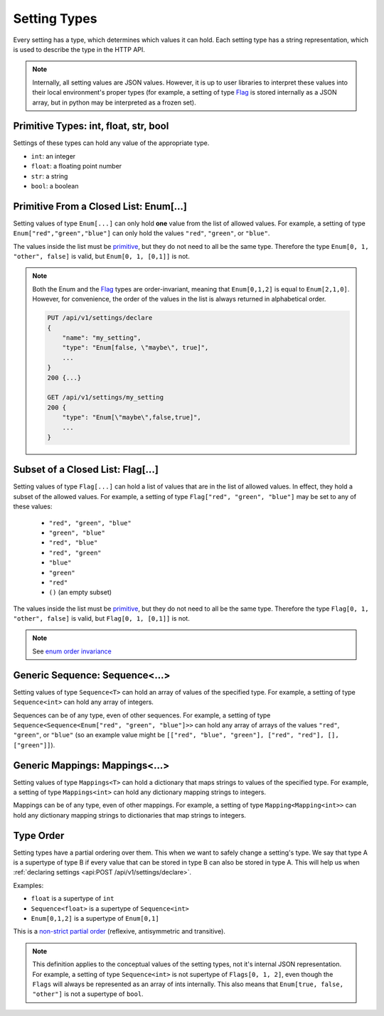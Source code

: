 Setting Types
========================

Every setting has a type, which determines which values it can hold. Each setting type has a string representation,
which is used to describe the type in the HTTP API.

.. note::

    Internally, all setting values are JSON values. However, it is up to user libraries to interpret these values
    into their local environment's proper types (for example, a setting of type `Flag`_ is stored internally as a JSON
    array, but in python may be interpreted as a frozen set).

.. _primitive:

Primitive Types: int, float, str, bool
---------------------------------------------------

Settings of these types can hold any value of the appropriate type.

* ``int``: an integer
* ``float``: a floating point number
* ``str``: a string
* ``bool``: a boolean

Primitive From a Closed List: Enum[...]
---------------------------------------
Setting values of type ``Enum[...]`` can only hold **one** value from the list of allowed values.
For example, a setting of type ``Enum["red","green","blue"]`` can only hold the values ``"red"``, ``"green"``, or
``"blue"``.

The values inside the list must be `primitive`_, but they do not need to all be the same type. Therefore the type
``Enum[0, 1, "other", false]`` is valid, but ``Enum[0, 1, [0,1]]`` is not.

.. _enum order invariance:

.. note::

    Both the Enum and the `Flag`_ types are order-invariant, meaning that ``Enum[0,1,2]`` is equal to ``Enum[2,1,0]``.
    However, for convenience, the order of the values in the list is always returned in alphabetical order.

    .. code-block:: console

        PUT /api/v1/settings/declare
        {
            "name": "my_setting",
            "type": "Enum[false, \"maybe\", true]",
            ...
        }
        200 {...}

        GET /api/v1/settings/my_setting
        200 {
            "type": "Enum[\"maybe\",false,true]",
            ...
        }

.. _Flag:

Subset of a Closed List: Flag[...]
------------------------------------
Setting values of type ``Flag[...]`` can hold a list of values that are in the list of allowed values. In effect, they
hold a subset of the allowed values. For example, a setting of type ``Flag["red", "green", "blue"]`` may be set to any
of these values:


    * ``"red", "green", "blue"``
    * ``"green", "blue"``
    * ``"red", "blue"``
    * ``"red", "green"``
    * ``"blue"``
    * ``"green"``
    * ``"red"``
    * ``()`` (an empty subset)

The values inside the list must be `primitive`_, but they do not need to all be the same type. Therefore the type
``Flag[0, 1, "other", false]`` is valid, but ``Flag[0, 1, [0,1]]`` is not.

.. note::

    See `enum order invariance`_

Generic Sequence: Sequence<...>
----------------------------------
Setting values of type ``Sequence<T>`` can hold an array of values of the specified type. For example, a setting
of type ``Sequence<int>`` can hold any array of integers.

Sequences can be of any type, even of other sequences. For example, a setting of type
``Sequence<Sequence<Enum["red", "green", "blue"]>>`` can hold any array of arrays of the values ``"red"``, ``"green"``,
or ``"blue"`` (so an example value might be ``[["red", "blue", "green"], ["red", "red"], [], ["green"]]``).

Generic Mappings: Mappings<...>
----------------------------------
Setting values of type ``Mappings<T>`` can hold a dictionary that maps strings to values of the specified type.
For example, a setting of type ``Mappings<int>`` can hold any dictionary mapping strings to integers.

Mappings can be of any type, even of other mappings. For example, a setting of type ``Mapping<Mapping<int>>`` can
hold any dictionary mapping strings to dictionaries that map strings to integers.

Type Order
----------
Setting types have a partial ordering over them. This when we want to safely change a setting's type. We say that type
A is a supertype of type B if every value that can be stored in type B can also be stored in type A. This will help us
when :ref:`declaring settings <api:POST /api/v1/settings/declare>`.

Examples:

* ``float`` is a supertype of ``int``
* ``Sequence<float>`` is a supertype of ``Sequence<int>``
* ``Enum[0,1,2]`` is a supertype of ``Enum[0,1]``

This is a `non-strict partial order <https://en.wikipedia.org/wiki/Partially_ordered_set#Non-strict_partial_order>`_
(reflexive, antisymmetric and transitive).

.. note::

    This definition applies to the conceptual values of the setting types, not it's internal JSON representation.
    For example, a setting of type ``Sequence<int>`` is not supertype of ``Flags[0, 1, 2]``, even though the ``Flags``
    will always be represented as an array of ints internally. This also means that ``Enum[true, false, "other"]`` is
    not a supertype of ``bool``.

